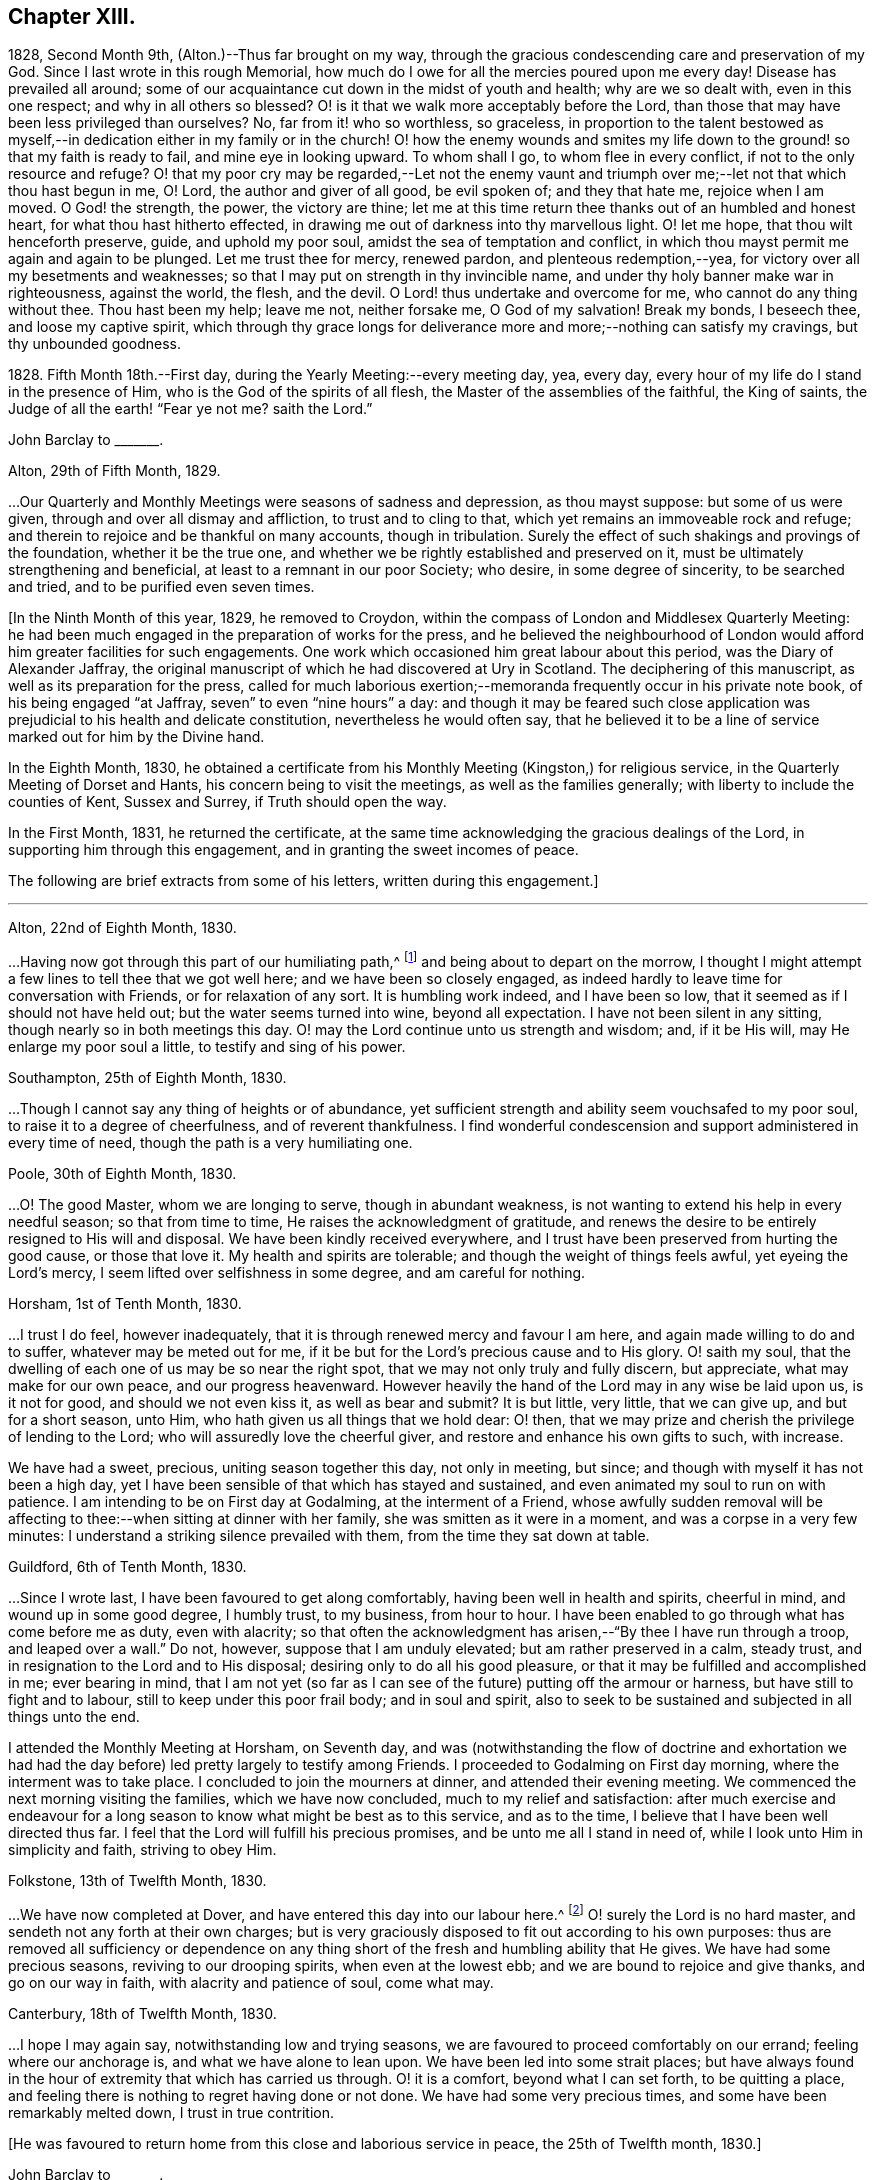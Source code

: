 == Chapter XIII.

1828, Second Month 9th, (Alton.)--Thus far brought on my way,
through the gracious condescending care and preservation of my God.
Since I last wrote in this rough Memorial,
how much do I owe for all the mercies poured upon me every day!
Disease has prevailed all around;
some of our acquaintance cut down in the midst of youth and health;
why are we so dealt with, even in this one respect; and why in all others so blessed?
O! is it that we walk more acceptably before the Lord,
than those that may have been less privileged than ourselves?
No, far from it! who so worthless, so graceless,
in proportion to the talent bestowed as myself,--in
dedication either in my family or in the church!
O! how the enemy wounds and smites my life down to
the ground! so that my faith is ready to fail,
and mine eye in looking upward.
To whom shall I go, to whom flee in every conflict,
if not to the only resource and refuge?
O! that my poor cry may be regarded,--Let not the enemy vaunt and
triumph over me;--let not that which thou hast begun in me,
O! Lord, the author and giver of all good, be evil spoken of; and they that hate me,
rejoice when I am moved.
O God! the strength, the power, the victory are thine;
let me at this time return thee thanks out of an humbled and honest heart,
for what thou hast hitherto effected,
in drawing me out of darkness into thy marvellous light.
O! let me hope, that thou wilt henceforth preserve, guide, and uphold my poor soul,
amidst the sea of temptation and conflict,
in which thou mayst permit me again and again to be plunged.
Let me trust thee for mercy, renewed pardon, and plenteous redemption,--yea,
for victory over all my besetments and weaknesses;
so that I may put on strength in thy invincible name,
and under thy holy banner make war in righteousness, against the world, the flesh,
and the devil.
O Lord! thus undertake and overcome for me, who cannot do any thing without thee.
Thou hast been my help; leave me not, neither forsake me, O God of my salvation!
Break my bonds, I beseech thee, and loose my captive spirit,
which through thy grace longs for deliverance more
and more;--nothing can satisfy my cravings,
but thy unbounded goodness.

1828+++.+++ Fifth Month 18th.--First day, during the Yearly Meeting:--every meeting day, yea,
every day, every hour of my life do I stand in the presence of Him,
who is the God of the spirits of all flesh, the Master of the assemblies of the faithful,
the King of saints, the Judge of all the earth! "`Fear ye not me?
saith the Lord.`"

[.embedded-content-document.letter]
--

[.letter-heading]
John Barclay to +++_______+++.

[.signed-section-context-open]
Alton, 29th of Fifth Month, 1829.

&hellip;Our Quarterly and Monthly Meetings were seasons of sadness and depression,
as thou mayst suppose: but some of us were given,
through and over all dismay and affliction, to trust and to cling to that,
which yet remains an immoveable rock and refuge;
and therein to rejoice and be thankful on many accounts, though in tribulation.
Surely the effect of such shakings and provings of the foundation,
whether it be the true one, and whether we be rightly established and preserved on it,
must be ultimately strengthening and beneficial,
at least to a remnant in our poor Society; who desire, in some degree of sincerity,
to be searched and tried, and to be purified even seven times.

--

+++[+++In the Ninth Month of this year, 1829, he removed to Croydon,
within the compass of London and Middlesex Quarterly Meeting:
he had been much engaged in the preparation of works for the press,
and he believed the neighbourhood of London would
afford him greater facilities for such engagements.
One work which occasioned him great labour about this period,
was the [.book-title]#Diary of Alexander Jaffray#,
the original manuscript of which he had discovered at Ury in Scotland.
The deciphering of this manuscript, as well as its preparation for the press,
called for much laborious exertion;--memoranda frequently occur in his private note book,
of his being engaged "`at Jaffray, seven`" to even "`nine hours`" a day:
and though it may be feared such close application
was prejudicial to his health and delicate constitution,
nevertheless he would often say,
that he believed it to be a line of service marked out for him by the Divine hand.

In the Eighth Month, 1830,
he obtained a certificate from his Monthly Meeting (Kingston,) for religious service,
in the Quarterly Meeting of Dorset and Hants, his concern being to visit the meetings,
as well as the families generally; with liberty to include the counties of Kent,
Sussex and Surrey, if Truth should open the way.

In the First Month, 1831, he returned the certificate,
at the same time acknowledging the gracious dealings of the Lord,
in supporting him through this engagement, and in granting the sweet incomes of peace.

The following are brief extracts from some of his letters,
written during this engagement.]

[.small-break]
'''

[.embedded-content-document.letter]
--

[.signed-section-context-open]
Alton, 22nd of Eighth Month, 1830.

&hellip;Having now got through this part of our humiliating path,^
footnote:[He was united with his friend John F. Marsh in this part of his service.]
and being about to depart on the morrow,
I thought I might attempt a few lines to tell thee that we got well here;
and we have been so closely engaged,
as indeed hardly to leave time for conversation with Friends,
or for relaxation of any sort.
It is humbling work indeed, and I have been so low,
that it seemed as if I should not have held out; but the water seems turned into wine,
beyond all expectation.
I have not been silent in any sitting, though nearly so in both meetings this day.
O! may the Lord continue unto us strength and wisdom; and, if it be His will,
may He enlarge my poor soul a little, to testify and sing of his power.

[.signed-section-context-open]
Southampton, 25th of Eighth Month, 1830.

&hellip;Though I cannot say any thing of heights or of abundance,
yet sufficient strength and ability seem vouchsafed to my poor soul,
to raise it to a degree of cheerfulness, and of reverent thankfulness.
I find wonderful condescension and support administered in every time of need,
though the path is a very humiliating one.

[.signed-section-context-open]
Poole, 30th of Eighth Month, 1830.

&hellip;O! The good Master, whom we are longing to serve,
though in abundant weakness, is not wanting to extend his help in every needful season;
so that from time to time, He raises the acknowledgment of gratitude,
and renews the desire to be entirely resigned to His will and disposal.
We have been kindly received everywhere,
and I trust have been preserved from hurting the good cause, or those that love it.
My health and spirits are tolerable; and though the weight of things feels awful,
yet eyeing the Lord`'s mercy, I seem lifted over selfishness in some degree,
and am careful for nothing.

[.signed-section-context-open]
Horsham, 1st of Tenth Month, 1830.

&hellip;I trust I do feel, however inadequately,
that it is through renewed mercy and favour I am here,
and again made willing to do and to suffer, whatever may be meted out for me,
if it be but for the Lord`'s precious cause and to His glory.
O! saith my soul, that the dwelling of each one of us may be so near the right spot,
that we may not only truly and fully discern, but appreciate,
what may make for our own peace, and our progress heavenward.
However heavily the hand of the Lord may in any wise be laid upon us, is it not for good,
and should we not even kiss it, as well as bear and submit?
It is but little, very little, that we can give up, and but for a short season, unto Him,
who hath given us all things that we hold dear: O! then,
that we may prize and cherish the privilege of lending to the Lord;
who will assuredly love the cheerful giver,
and restore and enhance his own gifts to such, with increase.

We have had a sweet, precious, uniting season together this day, not only in meeting,
but since; and though with myself it has not been a high day,
yet I have been sensible of that which has stayed and sustained,
and even animated my soul to run on with patience.
I am intending to be on First day at Godalming, at the interment of a Friend,
whose awfully sudden removal will be affecting to
thee:--when sitting at dinner with her family,
she was smitten as it were in a moment, and was a corpse in a very few minutes:
I understand a striking silence prevailed with them,
from the time they sat down at table.

[.signed-section-context-open]
Guildford, 6th of Tenth Month, 1830.

&hellip;Since I wrote last,
I have been favoured to get along comfortably, having been well in health and spirits,
cheerful in mind, and wound up in some good degree, I humbly trust, to my business,
from hour to hour.
I have been enabled to go through what has come before me as duty, even with alacrity;
so that often the acknowledgment has arisen,--"`By thee I have run through a troop,
and leaped over a wall.`"
Do not, however, suppose that I am unduly elevated; but am rather preserved in a calm,
steady trust, and in resignation to the Lord and to His disposal;
desiring only to do all his good pleasure,
or that it may be fulfilled and accomplished in me; ever bearing in mind,
that I am not yet (so far as I can see of the future) putting off the armour or harness,
but have still to fight and to labour, still to keep under this poor frail body;
and in soul and spirit,
also to seek to be sustained and subjected in all things unto the end.

I attended the Monthly Meeting at Horsham, on Seventh day,
and was (notwithstanding the flow of doctrine and exhortation we
had had the day before) led pretty largely to testify among Friends.
I proceeded to Godalming on First day morning, where the interment was to take place.
I concluded to join the mourners at dinner, and attended their evening meeting.
We commenced the next morning visiting the families, which we have now concluded,
much to my relief and satisfaction:
after much exercise and endeavour for a long season
to know what might be best as to this service,
and as to the time, I believe that I have been well directed thus far.
I feel that the Lord will fulfill his precious promises,
and be unto me all I stand in need of, while I look unto Him in simplicity and faith,
striving to obey Him.

[.signed-section-context-open]
Folkstone, 13th of Twelfth Month, 1830.

&hellip;We have now completed at Dover,
and have entered this day into our labour here.^
footnote:[He was joined by his friend Daniel P. Hack at Dover;
they visited the several meetings and the families of Folkstone Monthly Meeting,
besides the other meetings of this county.]
O! surely the Lord is no hard master, and sendeth not any forth at their own charges;
but is very graciously disposed to fit out according to his own purposes:
thus are removed all sufficiency or dependence on any thing
short of the fresh and humbling ability that He gives.
We have had some precious seasons, reviving to our drooping spirits,
when even at the lowest ebb; and we are bound to rejoice and give thanks,
and go on our way in faith, with alacrity and patience of soul, come what may.

[.signed-section-context-open]
Canterbury, 18th of Twelfth Month, 1830.

&hellip;I hope I may again say,
notwithstanding low and trying seasons,
we are favoured to proceed comfortably on our errand; feeling where our anchorage is,
and what we have alone to lean upon.
We have been led into some strait places;
but have always found in the hour of extremity that which has carried us through.
O! it is a comfort, beyond what I can set forth, to be quitting a place,
and feeling there is nothing to regret having done or not done.
We have had some very precious times, and some have been remarkably melted down,
I trust in true contrition.

--

[.offset]
+++[+++He was favoured to return home from this close and laborious service in peace,
the 25th of Twelfth month, 1830.]

[.embedded-content-document.letter]
--

[.letter-heading]
John Barclay to +++_______+++.

[.signed-section-context-open]
Second Month, 1831.

Whilst writing, I cannot well forbear expressing something of the sense I often have,
of thy deep unremitted interest in the welfare of our Society, and the sympathy which,
I believe, very many besides myself, feel towards and with thee,
under the many exercises and engagements which are thy portion,
and which may be said nearly to absorb the whole man.
I trust it will not prove unwelcome,
if I venture to say how I have longed that thy hands
may be strengthened according to all thy need.
No doubt thou hast at times occasions of dismay and discouragement on various accounts:
but it is consoling and animating,
to have the truth of the declared decree sealed afresh to our wearied
spirits,--"`yet have I set my king upon my holy hill of Zion;`"
and again,--"`the enemies of the Lord shall be as the fat of lambs,
into smoke shall they consume away.`"
Be assured there are many with thee,
(and with others that desire to be true-hearted labourers,)
when and wherein thou little thinkest this to be the case:
and though the fathers and mothers in our Israel be removed, without any doubt,
it is the same almighty, all-wise hand, who removes these,
that is able of the stones to raise up children.
It is often remarkable, how from time to time the Head of the church,
possibly after a time of treading down and humiliation,
raises up instruments and aids in all the different offices, one here and another there;
even so,
that we cannot find any cause to murmur against "`the good man
of the house,`" although it be according to His own purposes,
grace, and goodwill,
and not according to our mere human apprehensions of what would be best.
Thus he renews the face of his earth spiritually,
and brings forth a song in the hearts of his children,
somewhat similar to those beautiful words in Ps. 89:16-8 verses--"`Who
in the heaven can be compared unto the Lord,`" etc.

--

1831.--O! the glory,
the excellency of the power and wisdom and truth of our God and Saviour!
How was he manifested, and his grace and goodness, and plenteous redemption,
when the groans and cries of some of his poor oppressed and exercised
ones went up as mingled clouds of incense! "`For the sighing of the poor,
for the cry of the needy, now will I arise, said the Lord.`"
When things are apparently at the lowest,--when our prayers seem to return into
our own bosom,--when the heavens are wrapped in thick folded curtains of darkness,
then the coming of the Lord on high is often as the vivid lightning,
enlightening the skies, from the east to the west; in effect declaring to poor mortals,
that it is He alone who can create light and darkness,--can cause the light to shine
in and out of darkness,--and can turn the night season spiritually into the noon-day.

1832, 14th of First Month.--Employed on Jaffray nine hours.
Some days this week, I was exceedingly stripped, low, and tempted, almost beyond measure:
but on Fourth day, had a good meeting,
and a sweet silent opportunity with a young person who has applied for membership.
These words were impressed on my mind, "`If ye abide in me, and my words abide in you,
ye shall ask what ye will, and it shall be done unto you.`"

1832, 21st of Fifth Month.--I resume these notes, and it is under a sense,
greater if possible than ever,
of my incompetency to set forth my many feelings and exercises,
either in reference to my own condition,
or that of the gathered church with whom I associate.
I cannot recur in this place to what has transpired,
since I last wrote in this little book; suffice it to say,
my soul does feebly desire to bless the great name of the Lord, my Saviour,
for the very thought and hope now presented before me--that because He lives,
I live also.
To be preserved alive in the Truth unto this day,
and once more to meet with and recognise my friends in the Truth,
in the life of it,--this is indeed a favour.
And to be given to know, in any measure, what has aimed at the life,
and is yet seeking to devour,
leads to some hope of a complete deliverance from the snares of death.
Ever since I have attended this Yearly Meeting, my mind has been deeply exercised,
according to my capacity, for the welfare of this people.
As I proceed in my pilgrimage, I trust my confidence is increasing,
that the great "`I Am,`" the King of Zion, still reigns,
and will reign to the overthrow of all his enemies;
and that he alone is equal to take care of his church,
and to overrule all things for the good of his little dependent ones.
Yet, O! how awful do the times appear in which we live;
and how awfully critical is our standing among the various professions around us:
doubtless, it always has been so, perhaps more so,
than those of any particular age may have thought.
Every period has had its dangers, its temptations, its responsibilities.
Yet surely ours are, if not new, very specious snares; and when I look around,
I am ready to think, who, even among the highest in knowledge, in faith, or in gifts,
is not fearfully liable to fall into some of these snares.
O! I have this day seen, as I think, in the light of the Lord,
the enemy endeavouring to deceive, if it be possible, the very elect.
There are baits already laid, golden baits, which if they are not seen and shunned,
will even devour those who devour them.
I see not how some, who now take the lead amongst us,
will or can escape being carried away, as with a sweeping flood,
by that which they are now swim ming in; unless the Lord prevent,
I see not how this Society can escape being landed, yea stranded, on a rock.
Every day, every fresh occasion of witnessing the spirit and proceedings of these times,
convinces me beyond all hesitation,
that we are fast verging to a crisis--an alarming crisis,
and a shaking sifting crisis,--when every foundation
will be discovered,--every covering removed.
And though many will say, "`Lo here is Christ, and lo there!`" is he not with us,
and do we not own him and follow him?
Yet a clean separation will take place between the chaff and the wheat;
and nothing will be able to endure the refining heat of that day,
besides the beaten gold.
O! how loose, how crude, how mixed are the views of many; how accommodating,
how shifting is the ground they stand upon; how lofty and superficial is their edifice,
though beautiful and apparently solid also.
O! for more humiliation, fasting, waiting!
O! for less activity, less self-conceit, less taking of the name of Christ in vain!
May such a view of things conduce to drive and keep me yet
nearer to the Source of all safety and of all succour;
that I may abide in Him, and grow up in Him in all things, who is the Head!^
footnote:[These remarks will doubtless appear the more striking to those readers,
who can recall to mind the circumstances of the Society in the
next and the succeeding three or four years more especially:
the publication of the work, called the Beacon,
which occasioned so much painful excitement in the Society,
occurred about the beginning of 1835.]

[.small-break]
'''

+++[+++In the spring of 1833,
he was first attacked with an inflammatory complaint in the knee-joint,
brought on by a longer walk than usual,
but aggravated it was believed by a depressed state of constitution,
consequent in some degree on his too close application
to the [.book-title]#Diary of Alexander Jaffray#,
etc.;--this left a weakness upon him so as never
after to be able to take his former portion of exercise,
on which he had felt his general health so much depended:
the limb was kept for some time under surgical care,
and many means were resorted to for its restoration, but without success.]

[.embedded-content-document.letter]
--

[.letter-heading]
John Barclay to E. J.

[.signed-section-context-open]
Croydon, 17th of Eighth Month, 1833.

[.salutation]
My dear Friend,

I must not longer omit assuring thee of the acceptance of thy letter,
which was truly cordial to me; evincing that thy mind through all changes has remained,
as I trust, firmly anchored on that Rock which cannot be removed;
and comfortably proving to me, what I sometimes seem almost unable to assume,
that my own poor tossed bark is yet preserved on the top of the waters,
and this by the skilful hand of the unerring Pilot.
Truly it is reviving to know, that we have companions in this wilderness and warfare;
that we do indeed mutually desire to walk together by the same rule,
and to mind the same thing;
and that no temptation or strange thing has happened or is happening to us,
but what is common to men, yea, even the best; and that above all,
He is with us who can alone do all things for us,
and enable us to endure all things through faith,
of which He is the author and the finisher.

I earnestly trust, that thy mind is too much one with the wrestling seed of Christ,
to suffer thee to be in any wise moved away,
from the humbling engagement of filling up thy measure of usefulness,
in whatever way may yet remain for thee, or be pointed out;
even that thou art endeavouring to be looking right on,
turning neither to the right hand, nor to the left; suffering nothing overmuch to absorb,
disquiet, perplex, or divert thee from that which makes for peace;
and pursuing the simple path of duty, wherever it may lead.
Ah! how easy to prescribe all this,--how difficult to get to that spot and to keep there,
where the yoke, the burden, the commandment are known and felt to be easy, light,
and most pleasant.

[.signed-section-context-open]
I rest as ever thy affectionate friend,

[.signed-section-signature]
J+++.+++ B.

--

[.embedded-content-document.letter]
--

[.letter-heading]
John Barclay to +++_______+++.

[.signed-section-context-open]
Croydon, Tenth Month, 1833.

Thy letter, my dear friend, I believe I have never acknowledged;
but be assured it was in all its parts very acceptable,
although it conveyed tidings of a truly mournful aspect.
These things, however, must be expected; and those who are entering into discipleship,
must bear to hear of what the Master forewarns them they must endure.
Though they "`hear of wars, and rumours of wars, men`'s hearts failing them for fear,
and for looking after those things`" that await, etc.,
yet "`see that ye be not troubled;`" and,
"`in your patience possess ye your souls,`" is still
the watch word of perfect and divine Wisdom,
coincident with the blessed experience of the Psalmist,--"`My heart is fixed,
trusting in the Lord;`" by whom the very hairs of the head are numbered,
and everything overruled for the good of his chosen, now as ever!
And they are directed in all their movements, so far as the Master has need of them,
in steadying the ark, or bearing it aright, without over much anxiety;
trusting themselves and their cause, which is His, to his own keeping.
We have signs of the times enough to assure us,
that there is that at work in our poor Society, which if not averted,
may beguile and corrupt, if not shake us as in a sieve,
till we be reduced to a little remnant.
O! that we may individually be concerned to know the will of our Master;
doing neither more nor less, acting only in the obedience of faith, making faith perfect,
as saith the apostle James.

Farewell, my dear friend: think of me for good, that I may hold out to the end safely.

--

[.embedded-content-document.letter]
--

[.letter-heading]
John Barclay to John Wilbur.

[.signed-section-context-open]
Croydon, 5th of Tenth Month, 1834.

[.salutation]
My Dear Friend,

I fear it will almost seem as if I did not value
thy kind communication of the 12th month last,
to suffer so long an interval to elapse ere I reply to it.
But be assured this is not the case, far from it.
Thy letter has been in my pocketbook ever since I received it,
which was not till the 5th month, in order to reply to it,
as well as to have the pleasure of often reading it both to myself and occasionally
to an intimate friend--a poor mourning brother or a sister in the faith.
Most fully do I, and many more,
unite in all thou hast conveyed both in those lines and
in every line I have heard read as coming from thy pen,
and especially in those clear views thou hast received, to give forth, as I do believe,
relative to the state of the church, past, present, and to come.
And my heart, with the hearts of many in this land, does indeed salute thee,
and bid thee God speed on thy journey, travail, and service;
desiring that no man or thing may hinder thee from doing all thou hast,
in thy measure and in thy day, to do for Him and his glory, for his cause and people,
while life and strength are graciously vouchsafed.
Oh, how often have I remembered thee and thought of thee,
as one whom the Lord has made use of in an eminent manner,
while on thy visit in these Islands,
to uncover and bring out to view the working of the wily enemy, as it is this day,
and to manifest the path of the Just One, and the work of God in and among his people.

Thou wilt be pleased to hear (and oh, that I may continue in the grateful,
humbling sense of these mercies!) that [.book-title]#Jaffray#^
footnote:[See [.book-title]#The Diary of Alexander Jaffray;
Given in Connection with Memoirs of the Rise, Progress, and Persecutions,
of the People Called Quakers in the North of Scotland.#]
has been almost everywhere very favorably received; even enemies to the Truth,
or those that would prevent it,
acknowledging their admiration at the record therein borne.
I advertised [.book-title]#Jaffray# pretty largely in periodicals, literary and religious,
and have especially in view those among other Societies who are seeking the best things,
and not settled in their forms.
As surely as I believe the views, which we have ever held, to be according to Truth,
so do I believe, that many up and down are preparing to acknowledge and embrace them;
and that these old-fashioned testimonies which are advocated in our early Friends`' books,
will come to be admired and sought out, whether our people scout them or not.

Some of those who once were in esteem,
have said Penington`'s writings had better be put into a heap and burned;
while on the other hand, a preacher at Brighton,
who preaches in his own chapel without pay, and is flocked to,
recommended publicly to his hearers [.book-title]#Penington`'s Letters,#
and in consequence Friends there were applied to for the book!
Oh, surely there is a goodly company without our pale,
who may even take the places and the crowns too of those, be they who they may,
who desert the cause which once was dear to them, and which they honored,
but now seek to undermine, lay waste, or make of none effect,
endeavoring to lower the standard,
and make it square with their own notions and practice.
I have been asked by more than one, standing somewhat high among us, to leave out,
in my 2nd edition of [.book-title]#Jaffray,# that quotation from thy [.book-title]#Letters,#^
footnote:[See [.book-title]#Letters of Some of the Primitive Doctrines of Christianity#, by John Wilbur.
Published by George Crosfield.]
in my notes to the [.book-title]#Memoirs of Friends in Scotland#;
but I inserted it purposely,
and out of a sense of duty, knowing it would not please such as depart,
or are in danger of departing from the faith once delivered to the saints.

There has been a mighty endeavor by all means to salve things over, and heal up all,
and some have seemed in degree to see and recover themselves
out of the snares in which they were all but taken,
and others profess great desires for love and unity, meekness, gentleness, patience, etc.
But on the whole, it does seem to me,
the temptations are more and more seen through by Friends at large,
especially the truly lowly, contrite, little, teachable ones--the poor of the flock.
I have been absent from home three months this summer, in the West,
having liberty for religious service among Friends as way might open;
and found myself obliged to join hands with a beloved Friend,
in visiting the families of Friends in Falmouth Monthly Meeting.
And in that engagement, as well as everywhere, I had occasion to notice,
that though the standing of many seems in slippery places and on shifting ground,
and many of understanding may yet fall, there is, nevertheless, a worthy remnant,
whose hands, though hanging down,
I trust will not let go their hold of that which they have truly handled,
and know to be their only hope, and strength, and safety.
Dear William Byrd is yet living, and alive in the Truth, though very helpless,
laid on a sofa by day, yet cheerful, calm, and clear in his intellect.
Samuel Rundell of Liskeard, and Sarah Tucker, are veterans,
and quite aware of the mode of warfare now abroad.
The former has published, at Yearly Meeting time, [.book-title]#Observations on Redemption,
Worship, Ministry, Supper#,^
footnote:[Later republished under the title [.book-title]#The Work of Vital Religion in the Soul.#]
etc.--a pamphlet thou wouldst value I think.
It +++[+++was written]
for those not Friends, but hits many points in which Friends are implicated,
and is likely to be reprinted, and I am now in correspondence with him upon it,
having had it in hand before.
Poor Ann Tweedy seemed bowed in mourning greatly,
feeling like many others of us day and night, how things are tending and verging,
though very quietly and artfully, and to many almost imperceptibly.
No convulsion awaits us, as with you; it might be better for us if it were so.
No, no; the enemy is wiser than to foment this; he would not hurt us for the world; no,
only let us be induced to give up the true foundation for another,
and he promises so gently and peaceably to glide us on it, that we shall not know it,
except that it will be less rugged and hard to flesh and blood,
without any cross or struggle,
and there shall be nothing taken from us that we affect to prize,
such as our customs and traditions, our church system, and so forth,
nothing shall be disturbed of all this, and all the professors and the world too,
shall love us the better!

A new edition of Joseph John Gurney`'s^
footnote:[Jospeh John Gurney was a man of intellect, highly cultivated,
and having devoted himself to literary pursuits, he acquired facility in composition,
and his style was not without force and elegance.
Having studied the doctrines of the Christian religion
as he understood them from the Scriptures of Truth,
aided in his research by the writings of eminent biblical critics and commentators,
he came to a judgment as to what they were, and undertook to defend them by his pen.
He had read the writings of Robert Barclay and other early Friends,
and though his views differed greatly from theirs in many key points,
yet he endeavoured to persuade himself and others that he was one with them,
in what he understood to be the meaning of their "`unhappy`" choice of words.
Partly in an attempt to distance themselves from the errors
of Hicksism that had recently wrecked havoc in America,
Gurney and other influential Quakers in England began to pull away from
many of the original principles and practices of early Friends,
especially those having to do with entire dependence upon
the immediate influence of God`'s Spirit for true worship,
ministry, and inward transformation.
Gurney`'s writings and lectures were highly influential in the 1830`'s and 40`'s,
and many Friends who had dodged the fallacies of Elias Hicks were ensnared by
the more plausible and traditional principles of "`Gurneyism`" which
increasingly departed from the faith and practices of their worthy forefathers.]
[.book-title]#Peculiarities#, with additions, has passed a committee of the Morning Meeting,
of which I was one.
Oh, it made my heart sick to attend it, only that my Master whispers,
"`All these things must needs come to pass--but see that ye be not troubled.`"
In this book of which I speak,
thou mayst see far more open palpable proof (in an additional
chapter on worship and ministry) that thy sentiments,
expressed in thy [.book-title]#Letters,# are indeed true, or rather short of the whole truth.
It is needful I should say, I protested in my feeble way,
against the tendency of the whole chapter,
telling the committee and the author that the contrast
was strong between that and [.book-title]#Barclay`'s Apology.#
It is the distinguishing feature of this heresy, that it runs among the rich, the great,
the learned, the eloquent, the spiritually gifted, and highly experienced;
and these in our land are connected by various ties,
almost from one end of the kingdom to the other; so that they generally bear rule,
where things are carried by respect of persons, or other inferior consideration.
My dear brother Rawlinson sees more and more into these things;
he likewise has been travelling through many northern counties,
for the benefit of his health in part, and has been much at large meetings,
and among the chief folks.
He says the withering tendency of these new views is already beginning to appear,
and will, he believes, more and more.
All this will not surprise thee, my dear friend.--Oh,
that all who are not with us would even go out from us, and show their true colors.
It would be more honorable than to be endeavoring to insinuate something else among us,
which our fathers could not, neither can we adopt; nay, which we have protested against,
and came out from when we became a people.

Dear Thomas Shillitoe was taken poorly at P. Bedford`'s,
and was prevented being at our Quarterly Meeting, but is better again.
He told me, after the Select Meeting, there was nothing too bad to expect in these times.

Farewell, my beloved friend;
may the Most High be our shield and our exceeding great reward,
and a very present help in trouble.
With dear love, in which my wife and sister Lydia unite, I remain thy sincere friend,

[.signed-section-signature]
John Barclay.

--
